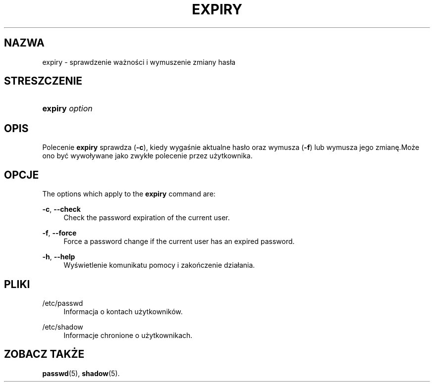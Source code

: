 '\" t
.\"     Title: expiry
.\"    Author: Julianne Frances Haugh
.\" Generator: DocBook XSL Stylesheets v1.79.1 <http://docbook.sf.net/>
.\"      Date: 07/27/2018
.\"    Manual: Polecenia użytkownik\('ow
.\"    Source: shadow-utils 4.5
.\"  Language: Polish
.\"
.TH "EXPIRY" "1" "07/27/2018" "shadow\-utils 4\&.5" "Polecenia użytkownik\('ow"
.\" -----------------------------------------------------------------
.\" * Define some portability stuff
.\" -----------------------------------------------------------------
.\" ~~~~~~~~~~~~~~~~~~~~~~~~~~~~~~~~~~~~~~~~~~~~~~~~~~~~~~~~~~~~~~~~~
.\" http://bugs.debian.org/507673
.\" http://lists.gnu.org/archive/html/groff/2009-02/msg00013.html
.\" ~~~~~~~~~~~~~~~~~~~~~~~~~~~~~~~~~~~~~~~~~~~~~~~~~~~~~~~~~~~~~~~~~
.ie \n(.g .ds Aq \(aq
.el       .ds Aq '
.\" -----------------------------------------------------------------
.\" * set default formatting
.\" -----------------------------------------------------------------
.\" disable hyphenation
.nh
.\" disable justification (adjust text to left margin only)
.ad l
.\" -----------------------------------------------------------------
.\" * MAIN CONTENT STARTS HERE *
.\" -----------------------------------------------------------------
.SH "NAZWA"
expiry \- sprawdzenie ważności i wymuszenie zmiany has\(/la
.SH "STRESZCZENIE"
.HP \w'\fBexpiry\fR\ 'u
\fBexpiry\fR \fIoption\fR
.SH "OPIS"
.PP
Polecenie
\fBexpiry\fR
sprawdza (\fB\-c\fR), kiedy wygaśnie aktualne has\(/lo oraz wymusza (\fB\-f\fR) lub wymusza jego zmianę\&.Może ono być wywo\(/lywane jako zwyk\(/le polecenie przez użytkownika\&.
.SH "OPCJE"
.PP
The options which apply to the
\fBexpiry\fR
command are:
.PP
\fB\-c\fR, \fB\-\-check\fR
.RS 4
Check the password expiration of the current user\&.
.RE
.PP
\fB\-f\fR, \fB\-\-force\fR
.RS 4
Force a password change if the current user has an expired password\&.
.RE
.PP
\fB\-h\fR, \fB\-\-help\fR
.RS 4
Wyświetlenie komunikatu pomocy i zakończenie dzia\(/lania\&.
.RE
.SH "PLIKI"
.PP
/etc/passwd
.RS 4
Informacja o kontach użytkownik\('ow\&.
.RE
.PP
/etc/shadow
.RS 4
Informacje chronione o użytkownikach\&.
.RE
.SH "ZOBACZ TAKŻE"
.PP
\fBpasswd\fR(5),
\fBshadow\fR(5)\&.
